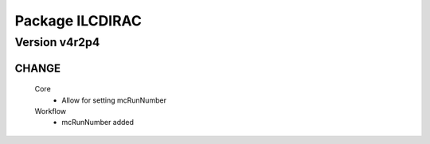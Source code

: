 ----------------
Package ILCDIRAC
----------------

Version v4r2p4
--------------

CHANGE
::::::

 Core
  - Allow for setting mcRunNumber
 Workflow
  - mcRunNumber added

